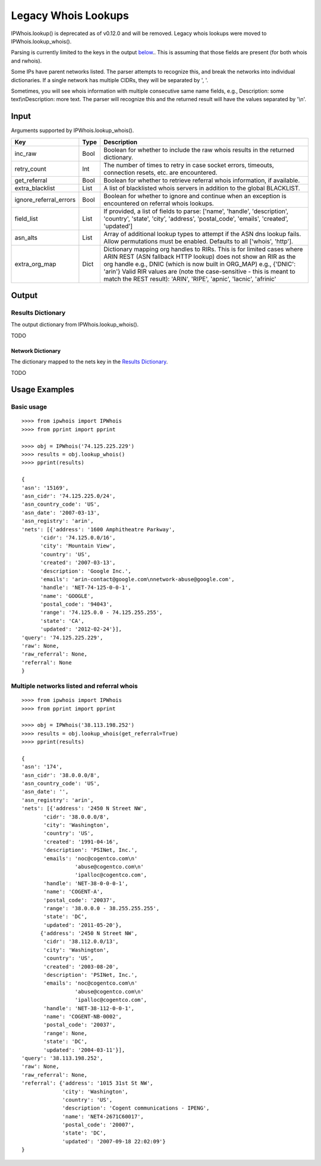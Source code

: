 ====================
Legacy Whois Lookups
====================

IPWhois.lookup() is deprecated as of v0.12.0 and will be removed. Legacy whois
lookups were moved to IPWhois.lookup_whois().

Parsing is currently limited to the keys in the output
`below <#results-dictionary>`_..
This is assuming that those fields are present (for both whois and rwhois).

Some IPs have parent networks listed. The parser attempts to recognize this,
and break the networks into individual dictionaries. If a single network has
multiple CIDRs, they will be separated by ', '.

Sometimes, you will see whois information with multiple consecutive same name
fields, e.g., Description: some text\\nDescription: more text. The parser will
recognize this and the returned result will have the values separated by '\\n'.

Input
=====

Arguments supported by IPWhois.lookup_whois().

+------------------------+--------+-------------------------------------------+
| **Key**                |**Type**| **Description**                           |
+------------------------+--------+-------------------------------------------+
| inc_raw                | Bool   | Boolean for whether to include the raw    |
|                        |        | whois results in the returned dictionary. |
+------------------------+--------+-------------------------------------------+
| retry_count            | Int    | The number of times to retry in case      |
|                        |        | socket errors, timeouts, connection       |
|                        |        | resets, etc. are encountered.             |
+------------------------+--------+-------------------------------------------+
| get_referral           | Bool   | Boolean for whether to retrieve           |
|                        |        | referral whois information, if available. |
+------------------------+--------+-------------------------------------------+
| extra_blacklist        | List   | A list of blacklisted whois servers in    |
|                        |        | addition to the global BLACKLIST.         |
+------------------------+--------+-------------------------------------------+
| ignore_referral_errors | Bool   | Boolean for whether to ignore and         |
|                        |        | continue when an exception is encountered |
|                        |        | on referral whois lookups.                |
+------------------------+--------+-------------------------------------------+
| field_list             | List   | If provided, a list of fields to parse:   |
|                        |        | ['name', 'handle', 'description',         |
|                        |        | 'country', 'state', 'city', 'address',    |
|                        |        | 'postal_code', 'emails', 'created',       |
|                        |        | 'updated']                                |
+------------------------+--------+-------------------------------------------+
| asn_alts               | List   | Array of additional lookup types to       |
|                        |        | attempt if the ASN dns lookup fails.      |
|                        |        | Allow permutations must be enabled.       |
|                        |        | Defaults to all ['whois', 'http'].        |
+------------------------+--------+-------------------------------------------+
| extra_org_map          | Dict   | Dictionary mapping org handles to RIRs.   |
|                        |        | This is for limited cases where ARIN      |
|                        |        | REST (ASN fallback HTTP lookup) does not  |
|                        |        | show an RIR as the org handle e.g., DNIC  |
|                        |        | (which is now built in ORG_MAP)           |
|                        |        | e.g., {'DNIC': 'arin'}                    |
|                        |        | Valid RIR values are (note the            |
|                        |        | case-sensitive - this is meant to match   |
|                        |        | the REST result):  'ARIN', 'RIPE',        |
|                        |        | 'apnic', 'lacnic', 'afrinic'              |
+------------------------+--------+-------------------------------------------+

Output
======

Results Dictionary
------------------

The output dictionary from IPWhois.lookup_whois().

TODO

Network Dictionary
^^^^^^^^^^^^^^^^^^

The dictionary mapped to the nets key in the
`Results Dictionary <#results-dictionary>`_.

TODO

Usage Examples
==============

Basic usage
-----------

::

	>>>> from ipwhois import IPWhois
	>>>> from pprint import pprint

	>>>> obj = IPWhois('74.125.225.229')
	>>>> results = obj.lookup_whois()
	>>>> pprint(results)

	{
	'asn': '15169',
	'asn_cidr': '74.125.225.0/24',
	'asn_country_code': 'US',
	'asn_date': '2007-03-13',
	'asn_registry': 'arin',
	'nets': [{'address': '1600 Amphitheatre Parkway',
              'cidr': '74.125.0.0/16',
              'city': 'Mountain View',
              'country': 'US',
              'created': '2007-03-13',
              'description': 'Google Inc.',
              'emails': 'arin-contact@google.com\nnetwork-abuse@google.com',
              'handle': 'NET-74-125-0-0-1',
              'name': 'GOOGLE',
              'postal_code': '94043',
              'range': '74.125.0.0 - 74.125.255.255',
              'state': 'CA',
              'updated': '2012-02-24'}],
	'query': '74.125.225.229',
	'raw': None,
	'raw_referral': None,
	'referral': None
	}

Multiple networks listed and referral whois
-------------------------------------------

::

    >>>> from ipwhois import IPWhois
    >>>> from pprint import pprint

    >>>> obj = IPWhois('38.113.198.252')
    >>>> results = obj.lookup_whois(get_referral=True)
    >>>> pprint(results)

    {
    'asn': '174',
    'asn_cidr': '38.0.0.0/8',
    'asn_country_code': 'US',
    'asn_date': '',
    'asn_registry': 'arin',
    'nets': [{'address': '2450 N Street NW',
           'cidr': '38.0.0.0/8',
           'city': 'Washington',
           'country': 'US',
           'created': '1991-04-16',
           'description': 'PSINet, Inc.',
           'emails': 'noc@cogentco.com\n'
                     'abuse@cogentco.com\n'
                     'ipalloc@cogentco.com',
           'handle': 'NET-38-0-0-0-1',
           'name': 'COGENT-A',
           'postal_code': '20037',
           'range': '38.0.0.0 - 38.255.255.255',
           'state': 'DC',
           'updated': '2011-05-20'},
          {'address': '2450 N Street NW',
           'cidr': '38.112.0.0/13',
           'city': 'Washington',
           'country': 'US',
           'created': '2003-08-20',
           'description': 'PSINet, Inc.',
           'emails': 'noc@cogentco.com\n'
                     'abuse@cogentco.com\n'
                     'ipalloc@cogentco.com',
           'handle': 'NET-38-112-0-0-1',
           'name': 'COGENT-NB-0002',
           'postal_code': '20037',
           'range': None,
           'state': 'DC',
           'updated': '2004-03-11'}],
    'query': '38.113.198.252',
    'raw': None,
    'raw_referral': None,
    'referral': {'address': '1015 31st St NW',
                 'city': 'Washington',
                 'country': 'US',
                 'description': 'Cogent communications - IPENG',
                 'name': 'NET4-2671C60017',
                 'postal_code': '20007',
                 'state': 'DC',
                 'updated': '2007-09-18 22:02:09'}
    }

